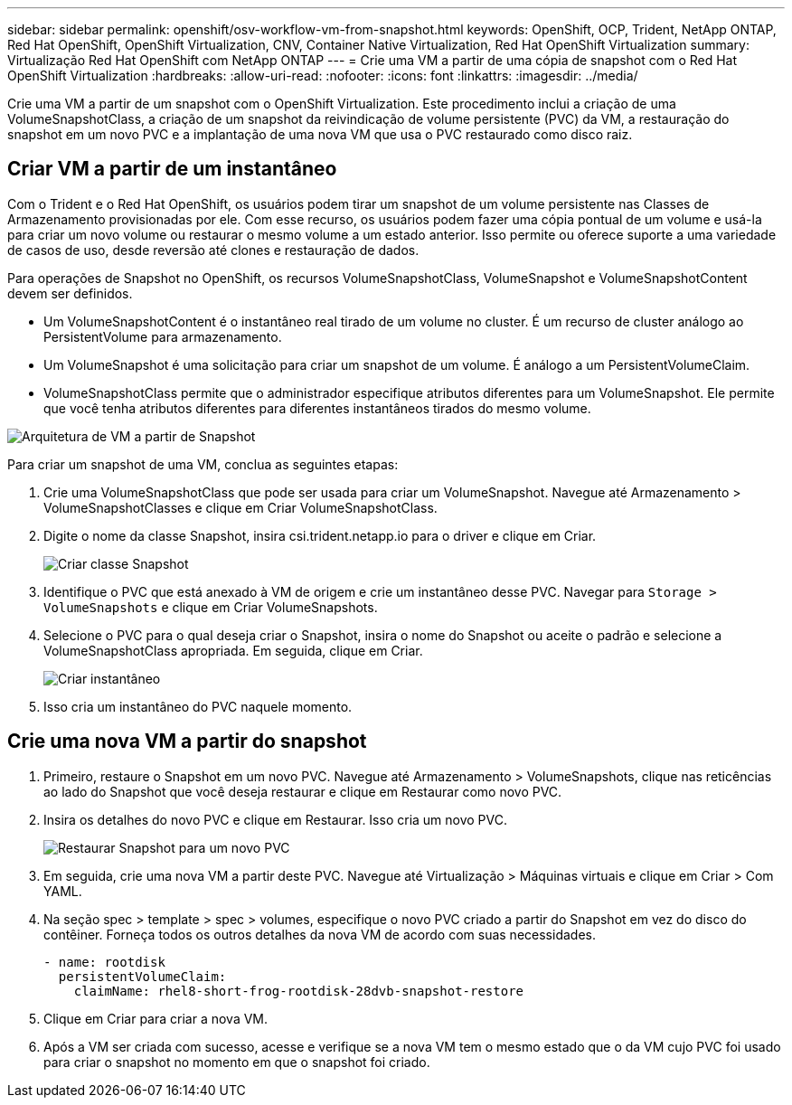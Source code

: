 ---
sidebar: sidebar 
permalink: openshift/osv-workflow-vm-from-snapshot.html 
keywords: OpenShift, OCP, Trident, NetApp ONTAP, Red Hat OpenShift, OpenShift Virtualization, CNV, Container Native Virtualization, Red Hat OpenShift Virtualization 
summary: Virtualização Red Hat OpenShift com NetApp ONTAP 
---
= Crie uma VM a partir de uma cópia de snapshot com o Red Hat OpenShift Virtualization
:hardbreaks:
:allow-uri-read: 
:nofooter: 
:icons: font
:linkattrs: 
:imagesdir: ../media/


[role="lead"]
Crie uma VM a partir de um snapshot com o OpenShift Virtualization.  Este procedimento inclui a criação de uma VolumeSnapshotClass, a criação de um snapshot da reivindicação de volume persistente (PVC) da VM, a restauração do snapshot em um novo PVC e a implantação de uma nova VM que usa o PVC restaurado como disco raiz.



== Criar VM a partir de um instantâneo

Com o Trident e o Red Hat OpenShift, os usuários podem tirar um snapshot de um volume persistente nas Classes de Armazenamento provisionadas por ele.  Com esse recurso, os usuários podem fazer uma cópia pontual de um volume e usá-la para criar um novo volume ou restaurar o mesmo volume a um estado anterior.  Isso permite ou oferece suporte a uma variedade de casos de uso, desde reversão até clones e restauração de dados.

Para operações de Snapshot no OpenShift, os recursos VolumeSnapshotClass, VolumeSnapshot e VolumeSnapshotContent devem ser definidos.

* Um VolumeSnapshotContent é o instantâneo real tirado de um volume no cluster.  É um recurso de cluster análogo ao PersistentVolume para armazenamento.
* Um VolumeSnapshot é uma solicitação para criar um snapshot de um volume.  É análogo a um PersistentVolumeClaim.
* VolumeSnapshotClass permite que o administrador especifique atributos diferentes para um VolumeSnapshot.  Ele permite que você tenha atributos diferentes para diferentes instantâneos tirados do mesmo volume.


image:redhat-openshift-060.png["Arquitetura de VM a partir de Snapshot"]

Para criar um snapshot de uma VM, conclua as seguintes etapas:

. Crie uma VolumeSnapshotClass que pode ser usada para criar um VolumeSnapshot.  Navegue até Armazenamento > VolumeSnapshotClasses e clique em Criar VolumeSnapshotClass.
. Digite o nome da classe Snapshot, insira csi.trident.netapp.io para o driver e clique em Criar.
+
image:redhat-openshift-061.png["Criar classe Snapshot"]

. Identifique o PVC que está anexado à VM de origem e crie um instantâneo desse PVC.  Navegar para `Storage > VolumeSnapshots` e clique em Criar VolumeSnapshots.
. Selecione o PVC para o qual deseja criar o Snapshot, insira o nome do Snapshot ou aceite o padrão e selecione a VolumeSnapshotClass apropriada.  Em seguida, clique em Criar.
+
image:redhat-openshift-062.png["Criar instantâneo"]

. Isso cria um instantâneo do PVC naquele momento.




== Crie uma nova VM a partir do snapshot

. Primeiro, restaure o Snapshot em um novo PVC.  Navegue até Armazenamento > VolumeSnapshots, clique nas reticências ao lado do Snapshot que você deseja restaurar e clique em Restaurar como novo PVC.
. Insira os detalhes do novo PVC e clique em Restaurar.  Isso cria um novo PVC.
+
image:redhat-openshift-063.png["Restaurar Snapshot para um novo PVC"]

. Em seguida, crie uma nova VM a partir deste PVC.  Navegue até Virtualização > Máquinas virtuais e clique em Criar > Com YAML.
. Na seção spec > template > spec > volumes, especifique o novo PVC criado a partir do Snapshot em vez do disco do contêiner.  Forneça todos os outros detalhes da nova VM de acordo com suas necessidades.
+
[source, cli]
----
- name: rootdisk
  persistentVolumeClaim:
    claimName: rhel8-short-frog-rootdisk-28dvb-snapshot-restore
----
. Clique em Criar para criar a nova VM.
. Após a VM ser criada com sucesso, acesse e verifique se a nova VM tem o mesmo estado que o da VM cujo PVC foi usado para criar o snapshot no momento em que o snapshot foi criado.

